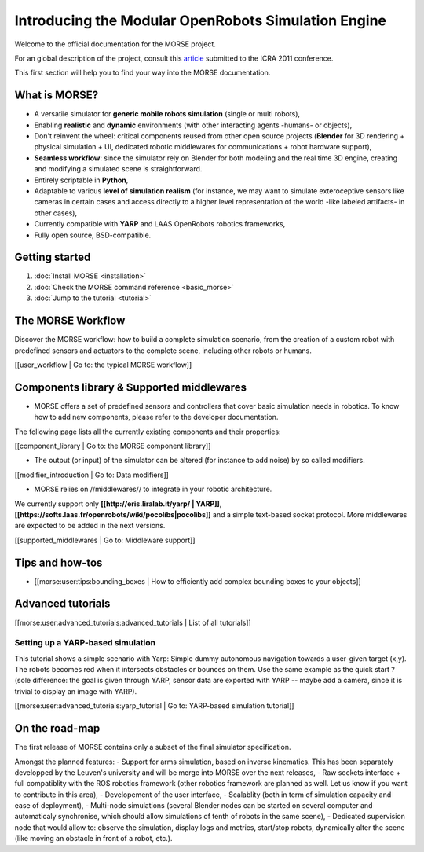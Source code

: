 Introducing the Modular OpenRobots Simulation Engine 
====================================================

+------------------------------------------------------------------------------+
|              .. image:: ../../media/openrobots-simulator.png                    |
+--------------------------------------+---------------------------------------+

Welcome to the official documentation for the MORSE project.

For an global description of the project, consult this article_
submitted to the ICRA 2011 conference.

This first section will help you to find your way into the MORSE documentation.

.. _article: http://homepages.laas.fr/gechever/Documents/morse-21062010.pdf

What is MORSE? 
--------------

.. image:: ../../media/simu_render_indoors.jpg
   :width: 300
.. Introducing MORSE

- A versatile simulator for **generic mobile robots simulation** (single or multi robots),
- Enabling **realistic** and **dynamic** environments (with other interacting agents -humans- or objects), 
- Don't reinvent the wheel: critical components reused from other open source projects (**Blender** for 3D rendering + physical simulation + UI, dedicated robotic middlewares for communications + robot hardware support),
- **Seamless workflow**: since the simulator rely on Blender for both modeling and the real time 3D engine, creating and modifying a simulated scene is straightforward.
- Entirely scriptable in **Python**,
- Adaptable to various **level of simulation realism** (for instance, we may want to simulate exteroceptive sensors like cameras in certain cases and access directly to a higher level representation of the world -like labeled artifacts- in other cases),
- Currently compatible with **YARP** and LAAS OpenRobots robotics frameworks,
- Fully open source, BSD-compatible.
  
.. image:: ../../media/outdoor_example.jpg
   :width: 300
.. Introducing MORSE



Getting started 
---------------

#. :doc:`Install MORSE <installation>`
#. :doc:`Check the MORSE command reference <basic_morse>` 
#. :doc:`Jump to the tutorial <tutorial>`

The MORSE Workflow 
------------------

Discover the MORSE workflow: how to build a complete simulation scenario, from 
the creation of a custom robot with predefined sensors and actuators to the 
complete scene, including other robots or humans.

[[user_workflow | Go to: the typical MORSE workflow]]

Components library & Supported middlewares 
------------------------------------------

- MORSE offers a set of predefined sensors and controllers that cover basic simulation needs in robotics. To know how to add new components, please refer to the developer documentation.

The following page lists all the currently existing components and their properties:

[[component_library | Go to: the MORSE component library]]

- The output (or input) of the simulator can be altered (for instance to add noise) by so called modifiers.

[[modifier_introduction | Go to: Data modifiers]]

- MORSE relies on //middlewares// to integrate in your robotic architecture.

We currently support only **[[http://eris.liralab.it/yarp/ | YARP]]**, 
**[[https://softs.laas.fr/openrobots/wiki/pocolibs|pocolibs]]** and a simple 
text-based socket protocol. More middlewares are expected to be added in the 
next versions.

[[supported_middlewares | Go to: Middleware support]]

Tips and how-tos 
----------------

- [[morse:user:tips:bounding_boxes | How to efficiently add complex bounding boxes to your objects]]

Advanced tutorials 
------------------

[[morse:user:advanced_tutorials:advanced_tutorials | List of all tutorials]]

Setting up a YARP-based simulation 
++++++++++++++++++++++++++++++++++

This tutorial shows a simple scenario with Yarp: Simple dummy autonomous navigation towards a user-given target (x,y). 
The robots becomes red when it intersects obstacles or bounces on them. Use the same example as the quick start ? 
(sole difference: the goal is given through YARP, sensor data are exported with YARP -- maybe add a camera, since it is trivial to display an image with YARP).

[[morse:user:advanced_tutorials:yarp_tutorial | Go to: YARP-based simulation tutorial]]

On the road-map
---------------

The first release of MORSE contains only a subset of the final simulator specification.

Amongst the planned features:
- Support for arms simulation, based on inverse kinematics. This has been separately developped by the Leuven's university and will be merge into MORSE over the next releases,
- Raw sockets interface + full compatiblity with the ROS robotics framework (other robotics framework are planned as well. Let us know if you want to contribute in this area),
- Developement of the user interface,
- Scalablity (both in term of simulation capacity and ease of deployment),
- Multi-node simulations (several Blender nodes can be started on several computer and automaticaly synchronise, which should allow simulations of tenth of robots in the same scene),
- Dedicated supervision node that would allow to: observe the simulation, display logs and metrics, start/stop robots, dynamically alter the scene (like moving an obstacle in front of a robot, etc.).


